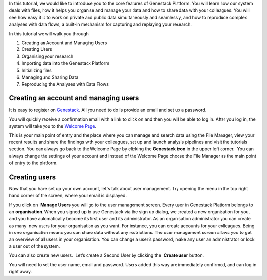 In this tutorial, we would like to introduce you to the core features of
Genestack Platform. You will learn how our system deals with files, how
it helps you organise and manage your data and how to share data with
your colleagues. You will see how easy it is to work on private and
public data simultaneously and seamlessly, and how to reproduce complex
analyses with data flows, a built-in mechanism for capturing and
replaying your research.

In this tutorial we will walk you through:

#. Creating an Account and Managing Users
#. Creating Users
#. Organising your research
#. Importing data into the Genestack Platform
#. Initializing files
#. Managing and Sharing Data
#. Reproducing the Analyses with Data Flows

Creating an account and managing users
**************************************

.. raw:: html

    <iframe width="640" height="360" src="https://www.youtube.com/embed/asMhUjD_i68" frameborder="0" allowfullscreen="1">&nbsp;</iframe>

It is easy to register on Genestack_.  All you need to do is provide an email
and set up a password.

|sign up screen|

You will quickly receive a confirmation email with a link to click on and then
you will be able to log in. After you log in, the system will take you to the
`Welcome Page <wp-blog_>`_.

|genestack welcome page|

This is your main point of entry and the place
where you can manage and search data using the File Manager, view your
recent results and share the findings with your colleagues, set up and
launch analysis pipelines and visit the tutorials section. You can
always go back to the Welcome Page by clicking the **Genestack icon** in the
upper left corner.  You can always change the settings of your account
and instead of the Welcome Page choose the File Manager as the main
point of entry to the platform.

Creating users
**************

Now that you have set up your own account, let's talk about user
management. Try opening the menu in the top right hand corner of the
screen, where your email is displayed.

|user management|

If you click on  **Manage Users** you will go to the user management screen. Every
user in Genestack Platform belongs to an **organisation**. When you signed
up to use Genestack via the sign up dialog, we created a new
organisation for you, and you have automatically become its first user
and its administrator. As an organisation administrator you can create
as many  new users for your organisation as you want. For instance, you
can create accounts for your colleagues. Being in one organisation means
you can share data without any restrictions. The user management screen
allows you to get an overview of all users in your organisation. You can
change a user’s password, make any user an administrator or lock a user
out of the system.

|first user on the platform|

You can also create new
users.  Let’s create a Second User by clicking the  **Create user** button.

|second user creation|

You will need to set the user name,
email and password. Users added this way are immediately confirmed, and
can log in right away.

.. |sign up screen| image:: images/sign-up-screen.png
.. |genestack welcome page| image:: images/genestack-welcome-page.png
.. |user management| image:: images/user-management.png
.. |first user on the platform| image:: images/first-user.png
.. |second user creation| image:: images/second-user.png
.. _Genestack: https://platform.genestack.org/endpoint/application/run/genestack/signin
.. _wp-blog: https://genestack.com/blog/2015/10/01/new-dashboard-style-start-screen-for-genestack/
